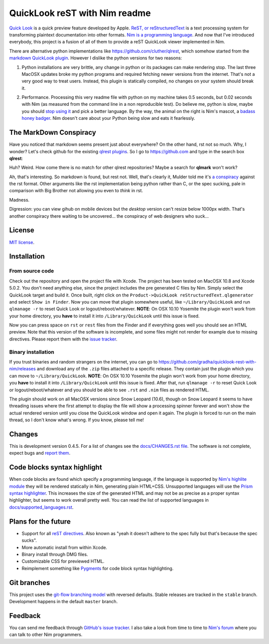 ==============================
QuickLook reST with Nim readme
==============================

`Quick Look <https://en.wikipedia.org/wiki/QuickLook>`_ is a quick preview
feature developed by Apple. `ReST, or reStructuredText
<http://docutils.sourceforge.net>`_ is a text processing system for
transforming plaintext documentation into other formats. `Nim is a programming
language <http://nim-lang.org>`_. And now that I've introduced everybody, this
project is a fusion of all of them to provide a reST QuickLook viewer
implemented in Nim.

There are alternative python implementations like
`https://github.com/cluther/qlrest <https://github.com/cluther/qlrest>`_, which
somehow started from the `markdown QuickLook plugin
<https://github.com/toland/qlmarkdown>`_. However I dislike the python
versions for two reasons:

1. Python installations are very brittle, any change in python or its packages
   can make rendering stop. The last three MacOSX updates broke my python
   programs and required fetching newer versions from the internet. That's not
   a very good way to treat users. Instead, this plugin is statically compiled,
   no changes on your system should break it.
2. .. image:: docs/python_stahp_300.jpg
      :align: right

   Performance. Processing this very readme file with python on my machine
   takes 0.5 seconds, but 0.02 seconds with Nim (as measured from the
   command line in a non reproducible test). Do believe me, python is slow,
   maybe you should `stop using it <http://knowyourmeme.com/memes/stahp>`_ and
   pick a better language.  By the way, the animal on the right is Nim's
   mascot, a `badass honey badger
   <http://www.youtube.com/watch?v=4r7wHMg5Yjg>`_. Nim doesn't care about
   your Python being slow and eats it fearlessly.


The MarkDown Conspiracy
=======================

Have you noticed that markdown seems present just about everywhere? On the
other hand, rst not so much. Why, I wonder? Let's check github for the existing
`qlrest plugins <https://github.com/cluther/qlrest>`_. So I go to
`https://github.com <https://github.com>`_ and type in the search box
**qlrest**:

.. image:: docs/qlrest_matches.png
   :align: center

Huh? Weird. How come there is no match for other qlrest repositories? Maybe a
search for **qlmark** won't work?

.. image:: docs/qlmark_matches.png
   :align: center

Ah, that's interesting. So markdown is found, but rest not. Well, that's
clearly it, Mulder told me it's `a conspiracy
<http://motherboard.vice.com/read/porn-companies-are-going-after-github>`_
against the rst format. Other arguments like the rst implementation being
python rather than C, or the spec sucking, pale in comparison with Big Brother
not allowing you even to *think* in rst.

Madness.

Digression: you can view gihub on mobile devices but the *desktop* version
can't resize below 1000px width. That's another conspiracy there waiting to be
uncovered… the conspiracy of web designers who suck…


License
=======

`MIT license <LICENSE.rst>`_.


Installation
============

From source code
----------------

Check out the repository and open the project file with Xcode. The project has
been tested on MacOSX 10.8 and Xcode 5.0.2. You don't need anything else, since
the project includes the pre generated C files by Nim. Simply select the
QuickLook target and build it. Once built, right click on the
``Product->QuickLook reStructuredText.qlgenerator`` and select ``Show in
Finder``. Now you can move that plugin somewhere useful, like
``~/Library/QuickLook`` and run ``qlmanage -r`` to reset Quick Look or
logout/reboot/whatever. **NOTE**: On OSX 10.10 Yosemite the plugin won't work
from your home directory, you **have** to install it into
``/Library/QuickLook`` until this issue is fixed.

Now you can press space on ``rst`` or ``rest`` files from the Finder and if
everything goes well you should see an HTML preview. Note that this version of
the software is incomplete, and some files might not render for example due to
missing directives. Please report them with the `issue tracker
<https://github.com/gradha/quicklook-rest-with-nim/issues>`_.

Binary installation
-------------------

If you trust binaries and random strangers on the internet, you can go to
`https://github.com/gradha/quicklook-rest-with-nim/releases
<https://github.com/gradha/quicklook-rest-with-nim/releases>`_ and download any
of the ``.zip`` files attached to a specific release. They contain just the
plugin which you can move to ``~/Library/QuickLook``.  **NOTE**: On OSX 10.10
Yosemite the plugin won't work from your home directory, you **have** to
install it into ``/Library/QuickLook`` until this issue is fixed.  After that,
run ``qlmanage -r`` to reset Quick Look or logout/reboot/whatever and you
should be able to see ``.rst`` and ``.nim`` files as rendered HTML.

The plugin should work on all MacOSX versions since Snow Leopard (10.6), though
on Snow Leopard it seems to have threading issues where the first attempt to
display the file will show a processing spinner forever and won't show the
actual rendered version until you close the QuickLook window and open it again.
The plugin is forced to run on the main thread, so I don't know what's wrong.
If you know, please tell me!


Changes
=======

This is development version 0.4.5. For a list of changes see the
`docs/CHANGES.rst file <docs/CHANGES.rst>`_. The software is not complete,
expect bugs and `report them
<https://github.com/gradha/quicklook-rest-with-nim/issues>`_.


Code blocks syntax highlight
============================

When code blocks are found which specify a programming language, if the
language is supported by `Nim's highlite module
<http://nim-lang.org/highlite.html>`_ they will be rendered statically in Nim,
generating plain HTML+CSS. Unsupported languages will use the `Prism syntax
highlighter <http://prismjs.com>`_. This increases the size of the generated
HTML and may not be as precise as a proper syntax highlighter, but seems to
work overall pretty well. You can read the list of supported languages in
`docs/supported_languages.rst <docs/supported_languages.rst>`_.


Plans for the future
====================

* Support for all `reST directives
  <http://docutils.sourceforge.net/docs/ref/rst/directives.html>`_. Also known
  as "yeah it doesn't adhere to the spec fully but that's because the spec
  sucks".
* More automatic install from within Xcode.
* Binary install through DMG files.
* Customizable CSS for previewed HTML.
* Reimplement something like `Pygments <http://pygments.org>`_ for code block
  syntax highlighting.


Git branches
============

This project uses the `git-flow branching model
<https://github.com/nvie/gitflow>`_ with reversed defaults. Stable releases are
tracked in the ``stable`` branch. Development happens in the default ``master``
branch.


Feedback
========

You can send me feedback through `GitHub's issue tracker
<https://github.com/gradha/quicklook-rest-with-nim/issues>`_. I also take a
look from time to time to `Nim's forum <http://forum.nim-lang.org>`_
where you can talk to other Nim programmers.
